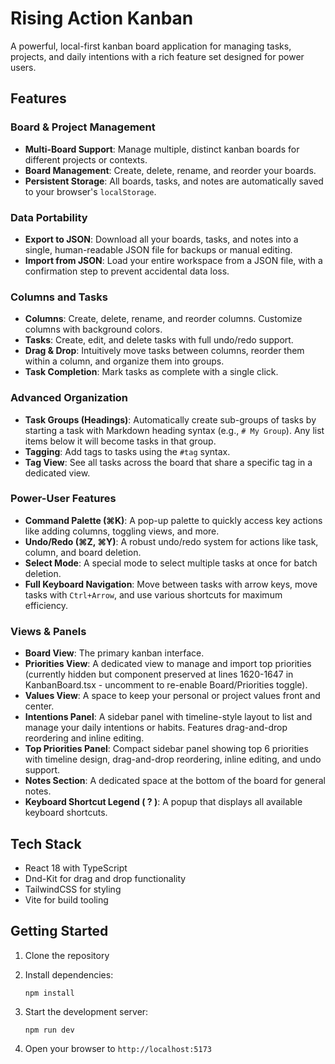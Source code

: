 * Rising Action Kanban

A powerful, local-first kanban board application for managing tasks, projects, and daily intentions with a rich feature set designed for power users.

** Features

*** Board & Project Management
- *Multi-Board Support*: Manage multiple, distinct kanban boards for different projects or contexts.
- *Board Management*: Create, delete, rename, and reorder your boards.
- *Persistent Storage*: All boards, tasks, and notes are automatically saved to your browser's =localStorage=.

*** Data Portability
- *Export to JSON*: Download all your boards, tasks, and notes into a single, human-readable JSON file for backups or manual editing.
- *Import from JSON*: Load your entire workspace from a JSON file, with a confirmation step to prevent accidental data loss.

*** Columns and Tasks
- *Columns*: Create, delete, rename, and reorder columns. Customize columns with background colors.
- *Tasks*: Create, edit, and delete tasks with full undo/redo support.
- *Drag & Drop*: Intuitively move tasks between columns, reorder them within a column, and organize them into groups.
- *Task Completion*: Mark tasks as complete with a single click.

*** Advanced Organization
- *Task Groups (Headings)*: Automatically create sub-groups of tasks by starting a task with Markdown heading syntax (e.g., =# My Group=). Any list items below it will become tasks in that group.
- *Tagging*: Add tags to tasks using the =#tag= syntax. 
- *Tag View*: See all tasks across the board that share a specific tag in a dedicated view.

*** Power-User Features
- *Command Palette (⌘K)*: A pop-up palette to quickly access key actions like adding columns, toggling views, and more.
- *Undo/Redo (⌘Z, ⌘Y)*: A robust undo/redo system for actions like task, column, and board deletion.
- *Select Mode*: A special mode to select multiple tasks at once for batch deletion.
- *Full Keyboard Navigation*: Move between tasks with arrow keys, move tasks with =Ctrl+Arrow=, and use various shortcuts for maximum efficiency.

*** Views & Panels
- *Board View*: The primary kanban interface.
- *Priorities View*: A dedicated view to manage and import top priorities (currently hidden but component preserved at lines 1620-1647 in KanbanBoard.tsx - uncomment to re-enable Board/Priorities toggle).
- *Values View*: A space to keep your personal or project values front and center.
- *Intentions Panel*: A sidebar panel with timeline-style layout to list and manage your daily intentions or habits. Features drag-and-drop reordering and inline editing.
- *Top Priorities Panel*: Compact sidebar panel showing top 6 priorities with timeline design, drag-and-drop reordering, inline editing, and undo support.
- *Notes Section*: A dedicated space at the bottom of the board for general notes.
- *Keyboard Shortcut Legend ( ? )*: A popup that displays all available keyboard shortcuts.

** Tech Stack

- React 18 with TypeScript
- Dnd-Kit for drag and drop functionality
- TailwindCSS for styling
- Vite for build tooling

** Getting Started

1. Clone the repository
2. Install dependencies:
   #+BEGIN_SRC shell
   npm install
   #+END_SRC
3. Start the development server:
   #+BEGIN_SRC shell
   npm run dev
   #+END_SRC
4. Open your browser to =http://localhost:5173=